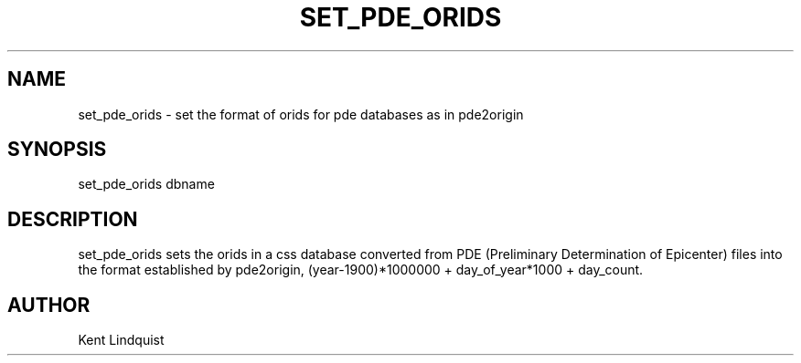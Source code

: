 .\" $Name$ $Date$
.TH SET_PDE_ORIDS 1 "$Date$"
.SH NAME
set_pde_orids \- set the format of orids for pde databases as in pde2origin
.SH SYNOPSIS
.nf
set_pde_orids dbname
.fi
.SH DESCRIPTION
set_pde_orids sets the orids in a css database converted from PDE
(Preliminary Determination of Epicenter) files into the format established
by pde2origin, (year-1900)*1000000 + day_of_year*1000 + day_count.
.SH AUTHOR
Kent Lindquist
